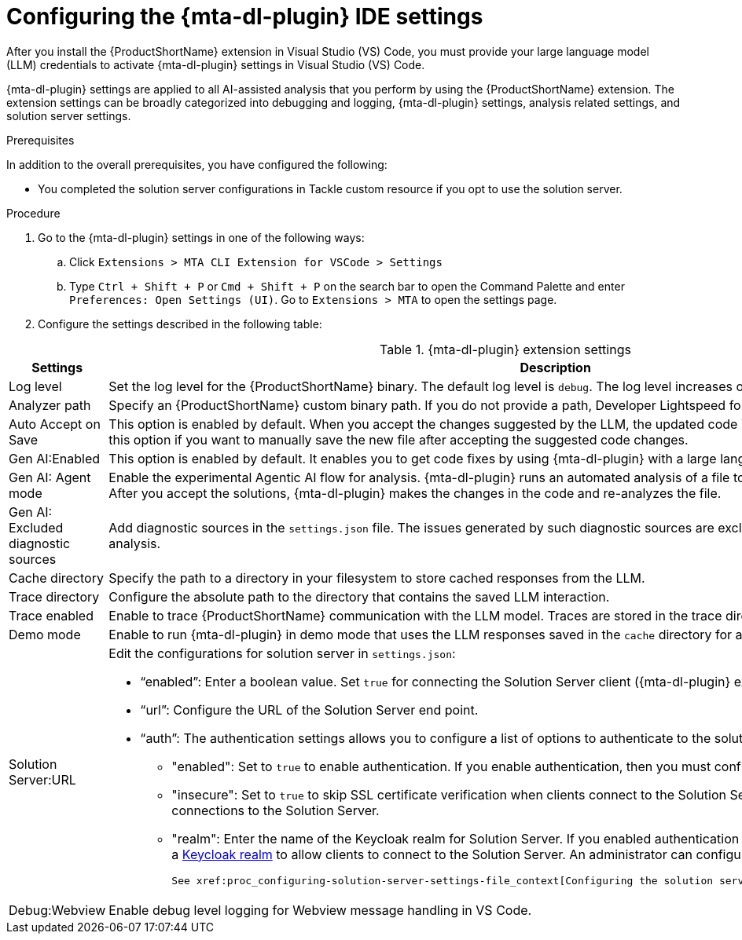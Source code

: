 :_newdoc-version: 2.18.3
:_template-generated: 2025-02-26
:_mod-docs-content-type: PROCEDURE

[id="configuring-developer-lightspeed-ide-settings_{context}"]
= Configuring the {mta-dl-plugin} IDE settings

After you install the {ProductShortName} extension in Visual Studio (VS) Code, you must provide your large language model (LLM) credentials to activate {mta-dl-plugin} settings in Visual Studio (VS) Code. 

{mta-dl-plugin} settings are applied to all AI-assisted analysis that you perform by using the {ProductShortName} extension. The extension settings can be broadly categorized into debugging and logging, {mta-dl-plugin} settings, analysis related settings, and solution server settings.

.Prerequisites

In addition to the overall prerequisites, you have configured the following:

* You completed the solution server configurations in Tackle custom resource if you opt to use the solution server.

.Procedure

. Go to the {mta-dl-plugin} settings in one of the following ways:
+
.. Click `Extensions > MTA CLI Extension for VSCode > Settings`
+
.. Type `Ctrl + Shift + P` or `Cmd + Shift + P` on the search bar to open the Command Palette and enter `Preferences: Open Settings (UI)`. Go to `Extensions > MTA` to open the settings page.
+
. Configure the settings described in the following table:

.{mta-dl-plugin}  extension settings
[cols="40%,60%a",options="header",]
|====
|Settings |Description
|Log level|Set the log level for the {ProductShortName} binary. The default log level is `debug`. The log level increases or decreases the verbosity of logs. 
|Analyzer path|Specify an {ProductShortName} custom binary path. If you do not provide a path, Developer Lightspeed for MTA uses the default path to the binary.
|Auto Accept on Save|This option is enabled by default. When you accept the changes suggested by the LLM, the updated code is saved automatically in a new file. Disable this option if you want to manually save the new file after accepting the suggested code changes.
|Gen AI:Enabled|This option is enabled by default. It enables you to get code fixes by using {mta-dl-plugin} with a large language model.
|Gen AI: Agent mode|Enable the experimental Agentic AI flow for analysis. {mta-dl-plugin} runs an automated analysis of a file to identify issues and suggest resolutions. After you accept the solutions, {mta-dl-plugin} makes the changes in the code and re-analyzes the file. 
|Gen AI: Excluded diagnostic sources|Add diagnostic sources in the `settings.json` file. The issues generated by such diagnostic sources are excluded from the automated Agentic AI analysis. 
|Cache directory|Specify the path to a directory in your filesystem to store cached responses from the LLM.
|Trace directory|Configure the absolute path to the directory that contains the saved LLM interaction.
|Trace enabled|Enable to trace {ProductShortName} communication with the LLM model. Traces are stored in the trace directory that you configured.
|Demo mode|Enable to run {mta-dl-plugin} in demo mode that uses the LLM responses saved in the `cache` directory for analysis.
|Solution Server:URL|Edit the configurations for solution server in `settings.json`:
 
                     * “enabled”: Enter a boolean value. Set `true` for connecting the Solution Server client ({mta-dl-plugin} extension) to the Solution Server.

                     * “url”: Configure the URL of the Solution Server end point. 

                     * “auth”: The authentication settings allows you to configure a list of options to authenticate to the solution server. 
                    ** "enabled": Set to `true` to enable authentication. If you enable authentication, then you must configure the Solution Server realm.

                    ** "insecure": Set to `true` to skip SSL certificate verification when clients connect to the Solution Server. Set to `false` to allow secure connections to the Solution Server.

                    ** "realm": Enter the name of the Keycloak realm for Solution Server. If you enabled authentication for the Solution Server, you must configure a link:https://docs.redhat.com/en/documentation/red_hat_build_of_keycloak/26.0/html/server_administration_guide/red_hat_build_of_keycloak_features_and_concepts[Keycloak realm] to allow clients to connect to the Solution Server. An administrator can configure SSL for the realm.

                    See xref:proc_configuring-solution-server-settings-file_context[Configuring the solution server settings] for an example configuration.
|Debug:Webview|Enable debug level logging for Webview message handling in VS Code. 

|====

